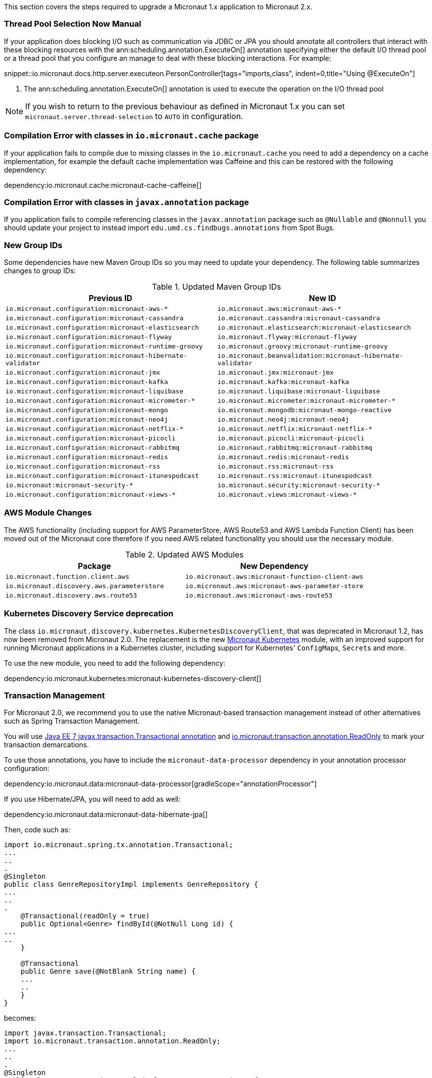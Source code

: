 This section covers the steps required to upgrade a Micronaut 1.x application to Micronaut 2.x.

=== Thread Pool Selection Now Manual

If your application does blocking I/O such as communication via JDBC or JPA you should annotate all controllers that interact with these blocking resources with the ann:scheduling.annotation.ExecuteOn[] annotation specifying either the default I/O thread pool or a thread pool that you configure an manage to deal with these blocking interactions. For example:

snippet::io.micronaut.docs.http.server.executeon.PersonController[tags="imports,class", indent=0,title="Using @ExecuteOn"]

<1> The ann:scheduling.annotation.ExecuteOn[] annotation is used to execute the operation on the I/O thread pool

NOTE: If you wish to return to the previous behaviour as defined in Micronaut 1.x you can set `micronaut.server.thread-selection` to `AUTO` in configuration.

=== Compilation Error with classes in `io.micronaut.cache` package

If your application fails to compile due to missing classes in the `io.micronaut.cache` you need to add a dependency on a cache implementation, for example the default cache implementation was Caffeine and this can be restored with the following dependency:

dependency:io.micronaut.cache:micronaut-cache-caffeine[]

=== Compilation Error with classes in `javax.annotation` package

If you application fails to compile referencing classes in the `javax.annotation` package such as `@Nullable` and `@Nonnull` you should update your project to instead import `edu.umd.cs.findbugs.annotations` from Spot Bugs.

=== New Group IDs

Some dependencies have new Maven Group IDs so you may need to update your dependency. The following table summarizes changes to group IDs:

.Updated Maven Group IDs
|===
|Previous ID|New ID

|`io.micronaut.configuration:micronaut-aws-*`
|`io.micronaut.aws:micronaut-aws-*`

|`io.micronaut.configuration:micronaut-cassandra`
|`io.micronaut.cassandra:micronaut-cassandra`

|`io.micronaut.configuration:micronaut-elasticsearch`
|`io.micronaut.elasticsearch:micronaut-elasticsearch`

|`io.micronaut.configuration:micronaut-flyway`
|`io.micronaut.flyway:micronaut-flyway`

|`io.micronaut.configuration:micronaut-runtime-groovy`
|`io.micronaut.groovy:micronaut-runtime-groovy`

|`io.micronaut.configuration:micronaut-hibernate-validator`
|`io.micronaut.beanvalidation:micronaut-hibernate-validator`

|`io.micronaut.configuration:micronaut-jmx`
|`io.micronaut.jmx:micronaut-jmx`

|`io.micronaut.configuration:micronaut-kafka`
|`io.micronaut.kafka:micronaut-kafka`

|`io.micronaut.configuration:micronaut-liquibase`
|`io.micronaut.liquibase:micronaut-liquibase`

|`io.micronaut.configuration:micronaut-micrometer-*`
|`io.micronaut.micrometer:micronaut-micrometer-*`

|`io.micronaut.configuration:micronaut-mongo`
|`io.micronaut.mongodb:micronaut-mongo-reactive`

|`io.micronaut.configuration:micronaut-neo4j`
|`io.micronaut.neo4j:micronaut-neo4j`

|`io.micronaut.configuration:micronaut-netflix-*`
|`io.micronaut.netflix:micronaut-netflix-*`

|`io.micronaut.configuration:micronaut-picocli`
|`io.micronaut.picocli:micronaut-picocli`

|`io.micronaut.configuration:micronaut-rabbitmq`
|`io.micronaut.rabbitmq:micronaut-rabbitmq`

|`io.micronaut.configuration:micronaut-redis`
|`io.micronaut.redis:micronaut-redis`

|`io.micronaut.configuration:micronaut-rss`
|`io.micronaut.rss:micronaut-rss`

|`io.micronaut.configuration:micronaut-itunespodcast`
|`io.micronaut.rss:micronaut-itunespodcast`

|`io.micronaut:micronaut-security-*`
|`io.micronaut.security:micronaut-security-*`

|`io.micronaut.configuration:micronaut-views-*`
|`io.micronaut.views:micronaut-views-*`

|===

=== AWS Module Changes

The AWS functionality (including support for AWS ParameterStore, AWS Route53 and AWS Lambda Function Client) has been moved out of the Micronaut core therefore if you need AWS related functionality you should use the necessary module.

.Updated AWS Modules
|===
|Package|New Dependency

|`io.micronaut.function.client.aws`
|`io.micronaut.aws:micronaut-function-client-aws`

|`io.micronaut.discovery.aws.parameterstore`
|`io.micronaut.aws:micronaut-aws-parameter-store`

|`io.micronaut.discovery.aws.route53`
|`io.micronaut.aws:micronaut-aws-route53`

|===

=== Kubernetes Discovery Service deprecation

The class `io.micronaut.discovery.kubernetes.KubernetesDiscoveryClient`, that was deprecated in Micronaut 1.2, has now been removed from Micronaut 2.0. The replacement is the new https://micronaut-projects.github.io/micronaut-kubernetes/latest/guide/[Micronaut Kubernetes] module, with an improved support for running Micronaut applications in a Kubernetes cluster, including support for Kubernetes' ``ConfigMap``s, ``Secret``s and more.

To use the new module, you need to add the following dependency:

dependency:io.micronaut.kubernetes:micronaut-kubernetes-discovery-client[]

=== Transaction Management

For Micronaut 2.0, we recommend you to use the native Micronaut-based transaction management instead of other alternatives such as Spring Transaction Management.

You will use link:{jee7api}/javax/transaction/Transactional.html[Java EE 7 javax.transaction.Transactional annotation] and https://micronaut-projects.github.io/micronaut-data/latest/api/index.html[io.micronaut.transaction.annotation.ReadOnly] to mark your transaction demarcations.

To use those annotations, you have to include the `micronaut-data-processor` dependency in your annotation processor configuration:

dependency:io.micronaut.data:micronaut-data-processor[gradleScope="annotationProcessor"]

If you use Hibernate/JPA, you will need to add as well:

dependency:io.micronaut.data:micronaut-data-hibernate-jpa[]

Then, code such as:

[source,java]
----
import io.micronaut.spring.tx.annotation.Transactional;
...
..
.
@Singleton
public class GenreRepositoryImpl implements GenreRepository {
...
..
.
    @Transactional(readOnly = true)
    public Optional<Genre> findById(@NotNull Long id) {
...
..
    }

    @Transactional
    public Genre save(@NotBlank String name) {
    ...
    ..
    }
}
----

becomes:

[source,java]
----
import javax.transaction.Transactional;
import io.micronaut.transaction.annotation.ReadOnly;
...
..
.
@Singleton
public class GenreRepositoryImpl implements GenreRepository {
...
..
.
    @ReadOnly
    public Optional<Genre> findById(@NotNull Long id) {
...
..
    }

    @Transactional
    public Genre save(@NotBlank String name) {
    ...
    ..
    }
}
----

=== Other Breaking Changes

If the above cases don't cover your use case see the section on <<breaks, Breaking Changes>> for a list of other changes that are regarded as breaking in this release.
